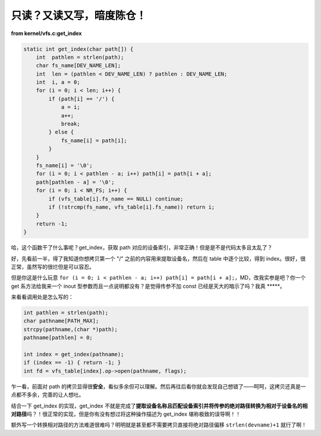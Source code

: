 只读？又读又写，暗度陈仓！
==========================

**from kernel/vfs.c:get_index**

.. code-block:: c

    static int get_index(char path[]) {
        int  pathlen = strlen(path);
        char fs_name[DEV_NAME_LEN];
        int  len = (pathlen < DEV_NAME_LEN) ? pathlen : DEV_NAME_LEN;
        int  i, a = 0;
        for (i = 0; i < len; i++) {
            if (path[i] == '/') {
                a = i;
                a++;
                break;
            } else {
                fs_name[i] = path[i];
            }
        }
        fs_name[i] = '\0';
        for (i = 0; i < pathlen - a; i++) path[i] = path[i + a];
        path[pathlen - a] = '\0';
        for (i = 0; i < NR_FS; i++) {
            if (vfs_table[i].fs_name == NULL) continue;
            if (!strcmp(fs_name, vfs_table[i].fs_name)) return i;
        }
        return -1;
    }

哈，这个函数干了什么事呢？get_index，获取 path 对应的设备索引，非常正确！但是是不是代码太多且太乱了？

好，先看前一半，得了我知道你想拷贝第一个 "/" 之前的内容用来提取设备名，然后在 table 中逐个比较，得到 index。很好，很正常，虽然写的很烂但是可以容忍。

但是你这是什么玩意 ``for (i = 0; i < pathlen - a; i++) path[i] = path[i + a];``，MD，改我实参是吧？你一个 get 系方法给我来一个 inout 型参数而且一点说明都没有？是觉得传参不加 const 已经是天大的暗示了吗？我真 \*\*\*\*\*。

来看看调用处是怎么写的：

.. code-block:: c

    int pathlen = strlen(path);
    char pathname[PATH_MAX];
    strcpy(pathname,(char *)path);
    pathname[pathlen] = 0;

    int index = get_index(pathname);
    if (index == -1) { return -1; }
    int fd = vfs_table[index].op->open(pathname, flags);

乍一看，前面对 path 的拷贝显得很\ **安全**，看似多余但可以理解。然后再往后看你就会发现自己想错了——呵呵，这拷贝还真是一点都不多余，完善的让人想吐。

结合一下 get_index 的实现，get_index 不就是完成了\ **提取设备名称且匹配设备索引并将传参的绝对路径转换为相对于设备名的相对路径**\ 吗？！很正常的实现，但是你有没有想过将这种操作描述为 get_index 堪称极致的误导啊！！

额外写一个转换相对路径的方法难道很难吗？明明就是甚至都不需要拷贝直接将绝对路径偏移 ``strlen(devname)+1`` 就行了啊！
